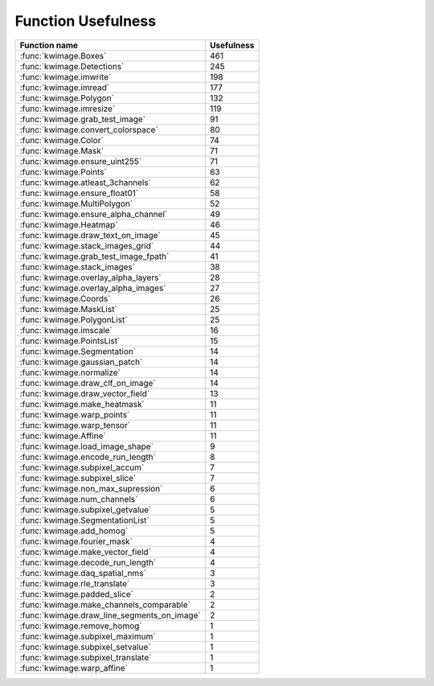 Function Usefulness
===================


================================================================ ================
 Function name                                                   Usefulness
================================================================ ================
:func:`kwimage.Boxes`                                                         461
:func:`kwimage.Detections`                                                    245
:func:`kwimage.imwrite`                                                       198
:func:`kwimage.imread`                                                        177
:func:`kwimage.Polygon`                                                       132
:func:`kwimage.imresize`                                                      119
:func:`kwimage.grab_test_image`                                                91
:func:`kwimage.convert_colorspace`                                             80
:func:`kwimage.Color`                                                          74
:func:`kwimage.Mask`                                                           71
:func:`kwimage.ensure_uint255`                                                 71
:func:`kwimage.Points`                                                         63
:func:`kwimage.atleast_3channels`                                              62
:func:`kwimage.ensure_float01`                                                 58
:func:`kwimage.MultiPolygon`                                                   52
:func:`kwimage.ensure_alpha_channel`                                           49
:func:`kwimage.Heatmap`                                                        46
:func:`kwimage.draw_text_on_image`                                             45
:func:`kwimage.stack_images_grid`                                              44
:func:`kwimage.grab_test_image_fpath`                                          41
:func:`kwimage.stack_images`                                                   38
:func:`kwimage.overlay_alpha_layers`                                           28
:func:`kwimage.overlay_alpha_images`                                           27
:func:`kwimage.Coords`                                                         26
:func:`kwimage.MaskList`                                                       25
:func:`kwimage.PolygonList`                                                    25
:func:`kwimage.imscale`                                                        16
:func:`kwimage.PointsList`                                                     15
:func:`kwimage.Segmentation`                                                   14
:func:`kwimage.gaussian_patch`                                                 14
:func:`kwimage.normalize`                                                      14
:func:`kwimage.draw_clf_on_image`                                              14
:func:`kwimage.draw_vector_field`                                              13
:func:`kwimage.make_heatmask`                                                  11
:func:`kwimage.warp_points`                                                    11
:func:`kwimage.warp_tensor`                                                    11
:func:`kwimage.Affine`                                                         11
:func:`kwimage.load_image_shape`                                                9
:func:`kwimage.encode_run_length`                                               8
:func:`kwimage.subpixel_accum`                                                  7
:func:`kwimage.subpixel_slice`                                                  7
:func:`kwimage.non_max_supression`                                              6
:func:`kwimage.num_channels`                                                    6
:func:`kwimage.subpixel_getvalue`                                               5
:func:`kwimage.SegmentationList`                                                5
:func:`kwimage.add_homog`                                                       5
:func:`kwimage.fourier_mask`                                                    4
:func:`kwimage.make_vector_field`                                               4
:func:`kwimage.decode_run_length`                                               4
:func:`kwimage.daq_spatial_nms`                                                 3
:func:`kwimage.rle_translate`                                                   3
:func:`kwimage.padded_slice`                                                    2
:func:`kwimage.make_channels_comparable`                                        2
:func:`kwimage.draw_line_segments_on_image`                                     2
:func:`kwimage.remove_homog`                                                    1
:func:`kwimage.subpixel_maximum`                                                1
:func:`kwimage.subpixel_setvalue`                                               1
:func:`kwimage.subpixel_translate`                                              1
:func:`kwimage.warp_affine`                                                     1
================================================================ ================
